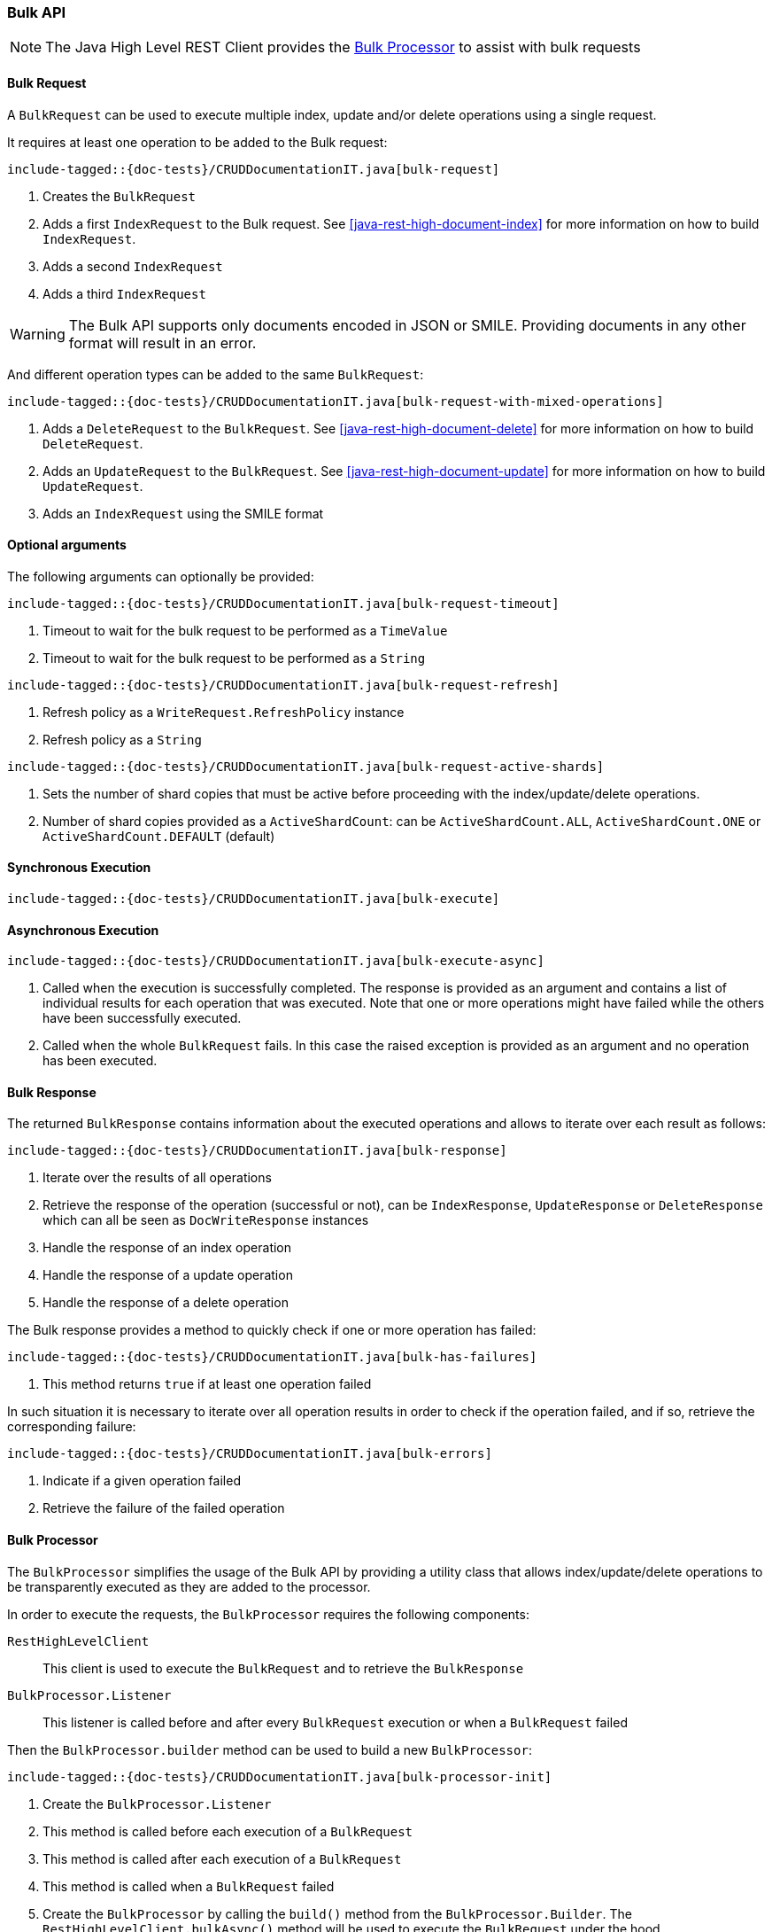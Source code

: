 [[java-rest-high-document-bulk]]
=== Bulk API

NOTE: The Java High Level REST Client provides the <<java-rest-high-document-bulk-processor>> to assist with bulk requests

[[java-rest-high-document-bulk-request]]
==== Bulk Request

A `BulkRequest` can be used to execute multiple index, update and/or delete
operations using a single request.

It requires at least one operation to be added to the Bulk request:

["source","java",subs="attributes,callouts,macros"]
--------------------------------------------------
include-tagged::{doc-tests}/CRUDDocumentationIT.java[bulk-request]
--------------------------------------------------
<1> Creates the `BulkRequest`
<2> Adds a first `IndexRequest` to the Bulk request. See <<java-rest-high-document-index>>
for more information on how to build `IndexRequest`.
<3> Adds a second `IndexRequest`
<4> Adds a third `IndexRequest`

WARNING: The Bulk API supports only documents encoded in JSON or SMILE. Providing documents
 in any other format will result in an error.

And different operation types can be added to the same `BulkRequest`:

["source","java",subs="attributes,callouts,macros"]
--------------------------------------------------
include-tagged::{doc-tests}/CRUDDocumentationIT.java[bulk-request-with-mixed-operations]
--------------------------------------------------
<1> Adds a `DeleteRequest` to the `BulkRequest`. See <<java-rest-high-document-delete>>
for more information on how to build `DeleteRequest`.
<2> Adds an `UpdateRequest` to the `BulkRequest`. See <<java-rest-high-document-update>>
for more information on how to build `UpdateRequest`.
<3> Adds an `IndexRequest` using the SMILE format

==== Optional arguments
The following arguments can optionally be provided:

["source","java",subs="attributes,callouts,macros"]
--------------------------------------------------
include-tagged::{doc-tests}/CRUDDocumentationIT.java[bulk-request-timeout]
--------------------------------------------------
<1> Timeout to wait for the bulk request to be performed as a `TimeValue`
<2> Timeout to wait for the bulk request to be performed as a `String`

["source","java",subs="attributes,callouts,macros"]
--------------------------------------------------
include-tagged::{doc-tests}/CRUDDocumentationIT.java[bulk-request-refresh]
--------------------------------------------------
<1> Refresh policy as a `WriteRequest.RefreshPolicy` instance
<2> Refresh policy as a `String`

["source","java",subs="attributes,callouts,macros"]
--------------------------------------------------
include-tagged::{doc-tests}/CRUDDocumentationIT.java[bulk-request-active-shards]
--------------------------------------------------
<1> Sets the number of shard copies that must be active before proceeding with
the index/update/delete operations.
<2> Number of shard copies provided as a `ActiveShardCount`: can be `ActiveShardCount.ALL`,
`ActiveShardCount.ONE` or `ActiveShardCount.DEFAULT` (default)


[[java-rest-high-document-bulk-sync]]
==== Synchronous Execution

["source","java",subs="attributes,callouts,macros"]
--------------------------------------------------
include-tagged::{doc-tests}/CRUDDocumentationIT.java[bulk-execute]
--------------------------------------------------

[[java-rest-high-document-bulk-async]]
==== Asynchronous Execution

["source","java",subs="attributes,callouts,macros"]
--------------------------------------------------
include-tagged::{doc-tests}/CRUDDocumentationIT.java[bulk-execute-async]
--------------------------------------------------
<1> Called when the execution is successfully completed. The response is
provided as an argument and contains a list of individual results for each
operation that was executed. Note that one or more operations might have
failed while the others have been successfully executed.
<2> Called when the whole `BulkRequest` fails. In this case the raised
exception is provided as an argument and no operation has been executed.

[[java-rest-high-document-bulk-response]]
==== Bulk Response

The returned `BulkResponse` contains information about the executed operations and
 allows to iterate over each result as follows:

["source","java",subs="attributes,callouts,macros"]
--------------------------------------------------
include-tagged::{doc-tests}/CRUDDocumentationIT.java[bulk-response]
--------------------------------------------------
<1> Iterate over the results of all operations
<2> Retrieve the response of the operation (successful or not), can be `IndexResponse`,
`UpdateResponse` or `DeleteResponse` which can all be seen as `DocWriteResponse` instances
<3> Handle the response of an index operation
<4> Handle the response of a update operation
<5> Handle the response of a delete operation

The Bulk response provides a method to quickly check if one or more operation has failed:
["source","java",subs="attributes,callouts,macros"]
--------------------------------------------------
include-tagged::{doc-tests}/CRUDDocumentationIT.java[bulk-has-failures]
--------------------------------------------------
<1> This method returns `true` if at least one operation failed

In such situation it is necessary to iterate over all operation results in order to check
 if the operation failed, and if so, retrieve the corresponding failure:
["source","java",subs="attributes,callouts,macros"]
--------------------------------------------------
include-tagged::{doc-tests}/CRUDDocumentationIT.java[bulk-errors]
--------------------------------------------------
<1> Indicate if a given operation failed
<2> Retrieve the failure of the failed operation

[[java-rest-high-document-bulk-processor]]
==== Bulk Processor

The `BulkProcessor` simplifies the usage of the Bulk API by providing
a utility class that allows index/update/delete operations to be
transparently executed as they are added to the processor.

In order to execute the requests, the `BulkProcessor` requires the following
components:

`RestHighLevelClient`:: This client is used to execute the `BulkRequest`
and to retrieve the `BulkResponse`
`BulkProcessor.Listener`:: This listener is called before and after
every `BulkRequest` execution or when a `BulkRequest` failed

Then the `BulkProcessor.builder` method can be used to build a new `BulkProcessor`:
["source","java",subs="attributes,callouts,macros"]
--------------------------------------------------
include-tagged::{doc-tests}/CRUDDocumentationIT.java[bulk-processor-init]
--------------------------------------------------
<1> Create the `BulkProcessor.Listener`
<2> This method is called before each execution of a `BulkRequest`
<3> This method is called after each execution of a `BulkRequest`
<4> This method is called when a `BulkRequest` failed
<5> Create the `BulkProcessor` by calling the `build()` method from
the `BulkProcessor.Builder`. The `RestHighLevelClient.bulkAsync()`
method will be used to execute the `BulkRequest` under the hood.

The `BulkProcessor.Builder` provides methods to configure how the `BulkProcessor`
should handle requests execution:
["source","java",subs="attributes,callouts,macros"]
--------------------------------------------------
include-tagged::{doc-tests}/CRUDDocumentationIT.java[bulk-processor-options]
--------------------------------------------------
<1> Set when to flush a new bulk request based on the number of
actions currently added (defaults to 1000, use -1 to disable it)
<2> Set when to flush a new bulk request based on the size of
actions currently added (defaults to 5Mb, use -1 to disable it)
<3> Set the number of concurrent requests allowed to be executed
(default to 1, use 0 to only allow the execution of a single request)
<4> Set a flush interval flushing any `BulkRequest` pending if the
interval passes (defaults to not set)
<5> Set a constant back off policy that initially waits for 1 second
and retries up to 3 times. See `BackoffPolicy.noBackoff()`,
`BackoffPolicy.constantBackoff()` and `BackoffPolicy.exponentialBackoff()`
for more options.

Once the `BulkProcessor` is created requests can be added to it:
["source","java",subs="attributes,callouts,macros"]
--------------------------------------------------
include-tagged::{doc-tests}/CRUDDocumentationIT.java[bulk-processor-add]
--------------------------------------------------

The requests will be executed by the `BulkProcessor`, which takes care of
calling the `BulkProcessor.Listener` for every bulk request.

The listener provides methods to access to the `BulkRequest` and the `BulkResponse`:
["source","java",subs="attributes,callouts,macros"]
--------------------------------------------------
include-tagged::{doc-tests}/CRUDDocumentationIT.java[bulk-processor-listener]
--------------------------------------------------
<1> Called before each execution of a `BulkRequest`, this method allows
to know the number of operations that are going to be executed within the `BulkRequest`
<2> Called after each execution of a `BulkRequest`, this method allows
to know if the `BulkResponse` contains errors
<3> Called if the `BulkRequest` failed, this method allows to know
the failure

Once all requests have been added to the `BulkProcessor`, its instance needs to
be closed using one of the two available closing methods.

The `awaitClose()` method can be used to wait until all requests have been processed
 or the specified waiting time elapses:
["source","java",subs="attributes,callouts,macros"]
--------------------------------------------------
include-tagged::{doc-tests}/CRUDDocumentationIT.java[bulk-processor-await]
--------------------------------------------------
<1> The method returns `true` if all bulk requests completed and `false` if the
waiting time elapsed before all the bulk requests completed

The `close()` method can be used to immediately close the `BulkProcessor`:
["source","java",subs="attributes,callouts,macros"]
--------------------------------------------------
include-tagged::{doc-tests}/CRUDDocumentationIT.java[bulk-processor-close]
--------------------------------------------------

Both methods flush the requests added to the processor before closing the processor
and also forbid any new request to be added to it.

